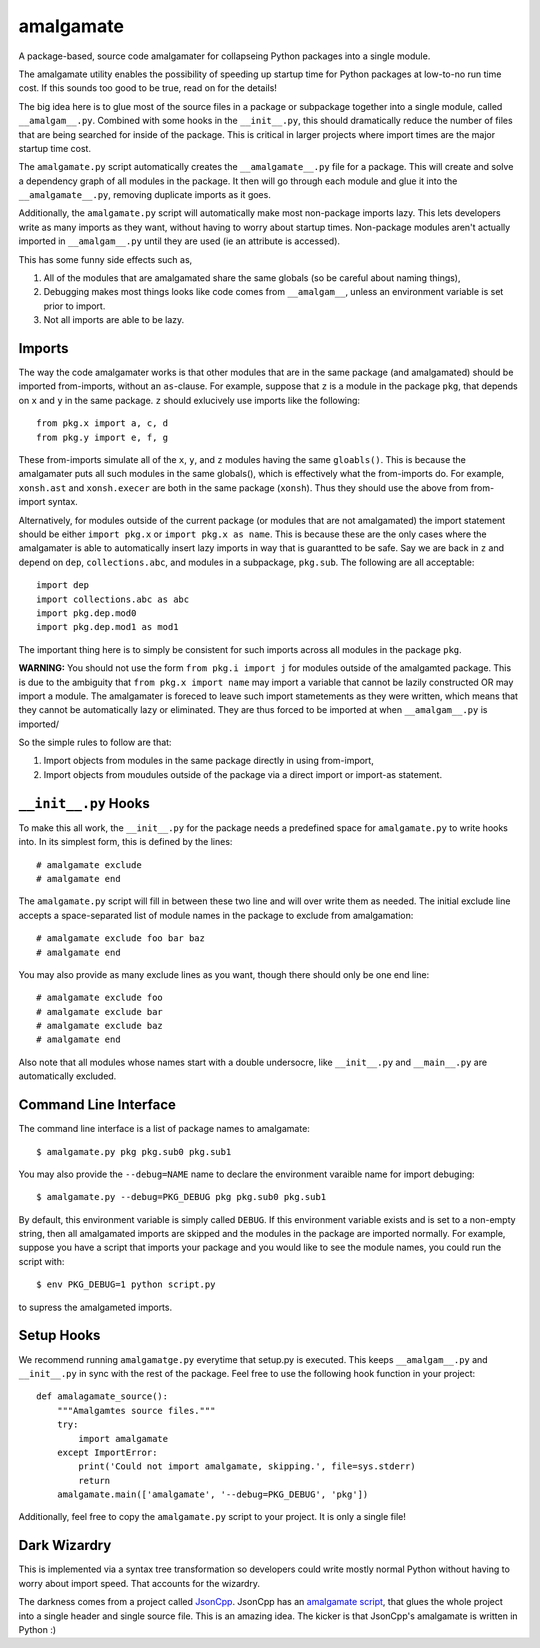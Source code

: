 ==========
amalgamate
==========
A package-based, source code amalgamater for collapseing Python packages into
a single module.

The amalgamate utility enables the possibility of speeding up startup time for
Python packages at low-to-no run time cost. If this sounds too good to be true,
read on for the details!

The big idea here is to glue most of the source files in a package or subpackage
together into a single module, called ``__amalgam__.py``. Combined with some hooks
in the ``__init__.py``, this should dramatically reduce the number of files that
are being searched for inside of the package.  This is critical in larger
projects where import times are the major startup time cost.

The ``amalgamate.py`` script automatically creates the ``__amalgamate__.py`` file
for a package. This will create and solve a dependency graph of all modules in
the package. It then will go through each module and glue it into the
``__amalgamate__.py``, removing duplicate imports as it goes.

Additionally, the ``amalgamate.py`` script will automatically make most
non-package imports lazy. This lets developers write as many imports as they
want, without having to worry about startup times. Non-package modules
aren't actually imported in ``__amalgam__.py`` until they are used (ie an
attribute is accessed).

This has some funny side effects such as,

1. All of the modules that are amalgamated share the same globals (so be
   careful about naming things),
2. Debugging makes most things looks like code comes from ``__amalgam__``,
   unless an environment variable is set prior to import.
3. Not all imports are able to be lazy.

**********
Imports
**********
The way the code amalgamater works is that other modules
that are in the same package (and amalgamated) should be imported from-imports,
without an ``as``-clause.  For example, suppose that ``z`` is a module in the
package ``pkg``, that depends on ``x`` and ``y`` in the same package.  ``z``
should exlucively use imports like the following::

    from pkg.x import a, c, d
    from pkg.y import e, f, g

These from-imports simulate all of the ``x``, ``y``, and ``z`` modules having
the same ``gloabls()``.
This is because the amalgamater puts all such modules in the same globals(),
which is effectively what the from-imports do. For example, ``xonsh.ast`` and
``xonsh.execer`` are both in the same package (``xonsh``). Thus they should use
the above from from-import syntax.

Alternatively, for modules outside of the current package (or modules that are
not amalgamated) the import statement should be either ``import pkg.x`` or
``import pkg.x as name``. This is because these are the only cases where the
amalgamater is able to automatically insert lazy imports in way that is guarantted
to be safe. Say we are back in ``z`` and depend on ``dep``, ``collections.abc``,
and modules in a subpackage, ``pkg.sub``.  The following are all acceptable::

    import dep
    import collections.abc as abc
    import pkg.dep.mod0
    import pkg.dep.mod1 as mod1

The important thing here is to simply be consistent for such imports across all
modules in the package ``pkg``.

**WARNING:** You should not use the form ``from pkg.i import j`` for modules
outside of the amalgamted package. This is due to the ambiguity that
``from pkg.x import name`` may import a variable that cannot be lazily constructed
OR may import a module. The amalgamater is foreced to leave such import stametements
as they were written, which means that they cannot be automatically lazy or
eliminated.  They are thus forced to be imported at when ``__amalgam__.py`` is
imported/

So the simple rules to follow are that:

1. Import objects from modules in the same package directly in using from-import,
2. Import objects from moudules outside of the package via a direct import
   or import-as statement.


*********************
``__init__.py`` Hooks
*********************
To make this all work, the ``__init__.py`` for the package needs a predefined
space for ``amalgamate.py`` to write hooks into.  In its simplest form, this
is defined by the lines::

    # amalgamate exclude
    # amalgamate end

The ``amalgamate.py`` script will fill in between these two line and will over
write them as needed.  The initial exclude line accepts a space-separated list
of module names in the package to exclude from amalgamation::

    # amalgamate exclude foo bar baz
    # amalgamate end

You may also provide as many exclude lines as you want, though there should
only be one end line::

    # amalgamate exclude foo
    # amalgamate exclude bar
    # amalgamate exclude baz
    # amalgamate end

Also note that all modules whose names start with a double undersocre, like
``__init__.py`` and ``__main__.py`` are automatically excluded.


**********************
Command Line Interface
**********************
The command line interface is a list of package names to amalgamate::

    $ amalgamate.py pkg pkg.sub0 pkg.sub1

You may also provide the ``--debug=NAME`` name to declare the environment
varaible name for import debuging::

    $ amalgamate.py --debug=PKG_DEBUG pkg pkg.sub0 pkg.sub1

By default, this environment variable is simply called ``DEBUG``. If this
environment variable exists and is set to a non-empty string, then all
amalgamated imports are skipped and the modules in the package are imported
normally.  For example, suppose you have a script that imports your package
and you would like to see the module names, you could run the script with::

    $ env PKG_DEBUG=1 python script.py

to supress the amalgameted imports.

**************
Setup Hooks
**************
We recommend running ``amalgamatge.py`` everytime that setup.py is executed.
This keeps ``__amalgam__.py`` and ``__init__.py`` in sync with the rest of
the package.  Feel free to use the following hook function in your project::

    def amalagamate_source():
        """Amalgamtes source files."""
        try:
            import amalgamate
        except ImportError:
            print('Could not import amalgamate, skipping.', file=sys.stderr)
            return
        amalgamate.main(['amalgamate', '--debug=PKG_DEBUG', 'pkg'])

Additionally, feel free to copy the ``amalgamate.py`` script to your project.
It is only a single file!

**************
Dark Wizardry
**************
This is implemented via a syntax tree transformation so developers could write
mostly normal Python without having to worry about import speed. That accounts for
the wizardry.

The darkness comes from a project called
`JsonCpp <https://github.com/open-source-parsers/jsoncpp>`_. JsonCpp has an
`amalgamate script <https://github.com/open-source-parsers/jsoncpp/blob/master/amalgamate.py>`_,
that glues the whole project into a single header and single source file.
This is an amazing idea.  The kicker is that JsonCpp's amalgamate is written in
Python :)
